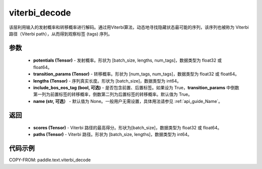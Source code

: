 .. _cn_api_paddle_text_viterbi_decode:

viterbi_decode
-------------------------------
.. py:function:: paddle.text.viterbi_decode(potentials, transition_params, lengths, include_bos_eos_tag=True, name=None)

该层利用输入的发射概率和转移概率进行解码。通过用Viterbi算法，动态地寻找隐藏状态最可能的序列，该序列也被称为 Viterbi 路径（Viterbi path），从而得到观察标签 (tags) 序列。

参数
:::::::::

    - **potentials (Tensor)** - 发射概率。形状为 [batch_size, lengths, num_tags]，数据类型为 float32 或 float64。
    - **transition_params (Tensor)** - 转移概率。形状为 [num_tags, num_tags]，数据类型为 float32 或 float64。
    - **lengths (Tensor)** - 序列真实长度。形状为 [batch_size]，数据类型为 int64。
    - **include_bos_eos_tag (bool, 可选)** - 是否包含前置、后置标签。如果设为 True，**transition_params** 中倒数第一列为前置标签的转移概率，倒数第二列为后置标签的转移概率。默认值为 True。
    - **name (str, 可选）** - 默认值为 None。一般用户无需设置，具体用法请参见 :ref:`api_guide_Name`。

返回
:::::::::

    - **scores (Tensor)** - Viterbi 路径的最高得分。形状为[batch_size]，数据类型为 float32 或 float64。
    - **paths (Tensor)** - Viterbi 路径。形状为 [batch_size, lengths]，数据类型为 int64。

代码示例
:::::::::

COPY-FROM: paddle.text.viterbi_decode
